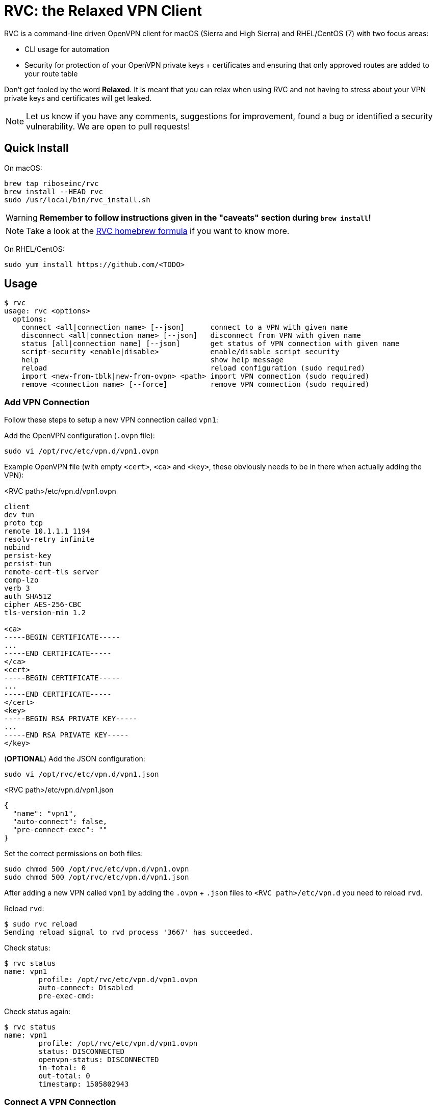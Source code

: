 = RVC: the **R**elaxed **V**PN **C**lient

RVC is a command-line driven OpenVPN client for macOS (Sierra and High
Sierra) and RHEL/CentOS (7) with two focus areas:

* CLI usage for automation
* Security for protection of your OpenVPN private keys + certificates
  and ensuring that only approved routes are added to your route table

Don't get fooled by the word *Relaxed*. It is meant that you can relax
when using RVC and not having to stress about your VPN private keys and
certificates will get leaked.

NOTE: Let us know if you have any comments, suggestions for improvement,
found a bug or identified a security vulnerability. We are open to
pull requests!

== Quick Install

On macOS:

[source,sh]
----
brew tap riboseinc/rvc
brew install --HEAD rvc
sudo /usr/local/bin/rvc_install.sh
----

WARNING: **Remember to follow instructions given in the "caveats" section during `brew install`!**

NOTE: Take a look at the https://github.com/riboseinc/homebrew-rvc[RVC
  homebrew formula] if you want to know more.


On RHEL/CentOS:

[source,sh]
----
sudo yum install https://github.com/<TODO>
----


== Usage

[source,console]
----
$ rvc
usage: rvc <options>
  options:
    connect <all|connection name> [--json]	connect to a VPN with given name
    disconnect <all|connection name> [--json]	disconnect from VPN with given name
    status [all|connection name] [--json]	get status of VPN connection with given name
    script-security <enable|disable>		enable/disable script security
    help					show help message
    reload					reload configuration (sudo required)
    import <new-from-tblk|new-from-ovpn> <path>	import VPN connection (sudo required)
    remove <connection name> [--force]		remove VPN connection (sudo required)
----


=== Add VPN Connection

Follow these steps to setup a new VPN connection called `vpn1`:

Add the OpenVPN configuration (`.ovpn` file):

[source,sh]
----
sudo vi /opt/rvc/etc/vpn.d/vpn1.ovpn
----

Example OpenVPN file (with empty `<cert>`, `<ca>` and `<key>`, these
obviously needs to be in there when actually adding the VPN):

.<RVC path>/etc/vpn.d/vpn1.ovpn
[source]
----
client
dev tun
proto tcp
remote 10.1.1.1 1194
resolv-retry infinite
nobind
persist-key
persist-tun
remote-cert-tls server
comp-lzo
verb 3
auth SHA512
cipher AES-256-CBC
tls-version-min 1.2

<ca>
-----BEGIN CERTIFICATE-----
...
-----END CERTIFICATE-----
</ca>
<cert>
-----BEGIN CERTIFICATE-----
...
-----END CERTIFICATE-----
</cert>
<key>
-----BEGIN RSA PRIVATE KEY-----
...
-----END RSA PRIVATE KEY-----
</key>
----


(**OPTIONAL**) Add the JSON configuration:

[source,sh]
----
sudo vi /opt/rvc/etc/vpn.d/vpn1.json
----

.<RVC path>/etc/vpn.d/vpn1.json
[source,json]
----
{
  "name": "vpn1",
  "auto-connect": false,
  "pre-connect-exec": ""
}
----


Set the correct permissions on both files:

[source,sh]
----
sudo chmod 500 /opt/rvc/etc/vpn.d/vpn1.ovpn
sudo chmod 500 /opt/rvc/etc/vpn.d/vpn1.json
----


After adding a new VPN called `vpn1` by adding the `.ovpn` + `.json` files
to `<RVC path>/etc/vpn.d` you need to reload `rvd`.

Reload `rvd`:

[source,console]
----
$ sudo rvc reload
Sending reload signal to rvd process '3667' has succeeded.
----

Check status:

[source,console]
----
$ rvc status
name: vpn1
	profile: /opt/rvc/etc/vpn.d/vpn1.ovpn
	auto-connect: Disabled
	pre-exec-cmd:
----

Check status again:

[source,console]
----
$ rvc status
name: vpn1
	profile: /opt/rvc/etc/vpn.d/vpn1.ovpn
        status: DISCONNECTED
        openvpn-status: DISCONNECTED
        in-total: 0
        out-total: 0
        timestamp: 1505802943
----


=== Connect A VPN Connection

[source,console]
----
$ rvc connect vpn1
name: vpn1
	profile: /opt/rvc/etc/vpn.d/vpn1.ovpn
        status: CONNECTING
        openvpn-status: DISCONNECTED
        in-total: 0
        out-total: 0
        timestamp: 1505802970
----


=== Check Status Of A VPN Connection

[source,console]
----
$ rvc status vpn1
name: vpn1
	profile: /opt/rvc/etc/vpn.d/vpn1.ovpn
        status: CONNECTED
        openvpn-status: CONNECTED
        in-total: 0
        out-total: 3018
        connected-time: 1505802975
        in-current: 3005
        out-current: 3018
        timestamp: 1505803003
----


=== Disconnect A VPN Connection

[source,console]
----
$ rvc disconnect vpn1
name: vpn1
	profile: /opt/rvc/etc/vpn.d/vpn1.ovpn
        status: DISCONNECTING
        openvpn-status: CONNECTED
        in-total: 0
        out-total: 3276
        timestamp: 1505803046
----

Verify that it is disconnected:

[source,console]
----
$ rvc status vpn1
name: vpn1
	profile: /opt/rvc/etc/vpn.d/vpn1.ovpn
        status: DISCONNECTED
        openvpn-status: DISCONNECTED
        in-total: 3195
        out-total: 3276
        timestamp: 1505803072
----


== Structure

RVC has the following structure:

* `<RVC path>/bin/rvd`: the daemon that is responsible for starting and
  stopping OpenVPN connections
* `<RVC path>/bin/rvc`: the client that is used to make `rvd`
  connect/disconnect to VPNs
* `<RVC path>/etc/rvd.conf`: the main configuration file for `rvd`
* `<RVC path>/etc/vpn.d`: the directory in which `.ovpn` files are
  stored
* `/var/run/rvd`: the socket that `rvc` uses to communicate with `rvd`
* `/var/log/rvd/rvd.log`: the log file from `rvd`, use this for
  troubleshooting

VPN configuration files (example):

* `<RVC path>/etc/vpn.d/<vpn>.ovpn`: the OpenVPN file that contains the
  configuration of the VPN, private key, client certificate and CA
  certificate
* `<RVC path>/etc/vpn.d/<vpn>.json`: the `rvd` configuration of this
  particular VPN

VPN log files (example):

* `/var/log/rvd/<vpn>.ovpn.log`: VPN log file

Each operating system may have a different RVC path based on OS
conventions.


=== Platform Specific: macOS

RVC path::
  `/opt/rvc`

`launchd` `rvd` plist::
  `/Library/LaunchDaemons/com.ribose.rvd.plist`

Dependencies:

* `/opt/openvpn/sbin/openvpn`: a copy of the OpenVPN executable that is
  owned by `root`


=== Platform Specific: RHEL/CentOS

RVC path::
  `/usr/local`

`systemd` unit file::
  `/lib/systemd/system/rvd.service`

Dependencies:

* `/usr/sbin/openvpn`: the location of the OpenVPN executable as installed via `yum`


== Configuration

=== Global Configuration

The `<RVC path>/etc/rvd.json` configuration file looks like this on macOS:

.<RVC path>/etc/rvd.json
[source,json]
----
{
  "openvpn_bin": "/opt/openvpn/sbin/openvpn",
  "openvpn_root_check": true,
  "ovpn_up_down_scripts": false,
  "user_id": 501,
  "restrict_socket": true,
  "log_directory": "/var/log/rvd.log",
  "vpn_config_paths": "/opt/rvc/etc/vpn.d"
}
----


`openvpn_bin`::
  the location of the OpenVPN executable. Since this executable will run
  as `uid 0` it is important to place this executable in a directory not
  writable by unprivileged users.
+
NOTE: On macOS OpenVPN will be most likely installed by `brew` in
  `/usr/local/sbin` and for security purposes therefore must be copied
  to `/opt/openvpn/sbin`. If you wish to have `rvd` use the OpenVPN
  executable in `/usr/local/sbin` then you can, **but this is not
  advised as a local attacker could replace anything in `/usr/local/`**.

`openvpn_root_check`::
  `rvd` can perform a check whether the OpenVPN executable is owned by
  root. On macOS `rvd` will expect OpenVPN to live in
  `/opt/openvpn/sbin` which must be owned by root. In case you want to
  use the OpenVPN executable in another directory such as
  `/usr/local/bin` then you can disable this check, **but this is not
  advised**.

`ovpn_up_down_scripts`::
  OpenVPN allows to run up and down scripts to set routes and perform
  MFA actions. By default this behaviour is disabled and up scripts are
  handled by `rvd` on a per VPN basis with the `pre-connect-exec`
  statement in the VPN .json file. **It is not advised to enable the
  `ovpn_up_down_scripts` globally unless you really need this and know
  what you are doing.**

`user_id`::
  this is the UID of the unprivileged user `rvd` will execute
  `pre-connect-exec` scripts as. Also the socket of `rvd` will only be
  writable to by this UID. By default it is set to `501` which is the
  UID used by macOS when creating the first desktop user.

`restrict_socket`::
  `rvd` by default only accepts `rvc` socket connections from the UID
  set in `user_id`. This is to prevent access to your VPN connections on
  multi-user systems. **Disabling this restriction is not advised.**

`log`::
  this is the log file `rvd` will write to.

`vpn_config_paths`::
  `rvd` stores OpenVPN files on macOS in `/opt/rvc/etc/vpn.d` and on
  RHEL/CentOS in `/usr/local/etc/vpn.d/`.

This file is **mandatory**.


=== Per-VPN Configuration

Example `rvd` configuration for a VPN: `<RVC path>/etc/vpn.d/vpn1.json`.

.<RVC path>/etc/vpn.d/vpn1.json
[source,json]
----
{
  "name": "vpn1",
  "auto-connect": false,
  "pre-connect-exec": ""
}
----

This file is **optional**.


`name`::
  The VPN name as it will appear in `rvc status`.

`auto-connect`::
  Set this to `true` when you want to automatically connect to a VPN
  when `rvd` starts. This is useful when you have Jenkins slaves auto
  connecting to VPNs upon boot.

`pre-connect-exec`::
  Run a script or executable before connecting to the VPN. This can be
  used to execute a script for MFA purposes.

The `.json` configuration file for a VPN is *optional*. You should only
create one if you need `auto-connect` and/or a `pre-connect-exec` script
to run.


== Security Architecture And Considerations

The architecture of RVC is designed to be seamlessly used and managed
from the command line, but kept as secure as possible.

You need `sudo` for operations that require access to root owned
directories and files.

NOTE: macOS clients are typically GUI based and require you to enter a
password every time you want to change something. This approach makes it
impossible to automate VPN management and operation. RVC is created
to fix this for macOS OpenVPN connection management.


=== Architecture

----
+-----------------+
| launchd/systemd |
+-+---------------+
  |
  v
+--------------------+    +-main configuration------+
| <RVC path>/bin/rvd +--->| <RVC path>/etc/rvd.json |
+-+----+-------------+    +-------------------------+
  |
  |        +-rvd VPN configuration file------+
  |     +->| <RVC path>/etc/vpn.d/<vpn>.json |
  |     |  +---------------------------------+
  +-----+
  |     |  +-OpenVPN configuration file------+
  |     +->| <RVC path>/etc/vpn.d/<vpn>.ovpn |<-+
  |        +---------------------------------+  |
  |                                             |
  |      +-rvd log--------------+          +----+
  +----->| /var/log/rvd/rvd.log |          |
  |      +----------------------+          |
  |                                        |
  |      +-OpenVPN started by rvd----------+-------------------------------+
  +----->| <OpenVPN path>/openvpn --config <RVC path>/etc/vpn.d/<vpn>.ovpn |
  |      +                        --log-append /var/log/rvd/<vpn>.ovpn.log |
  |      +-------------------------------------+---------------------------+
  |                                            |
  |                        +-------------------+
  |                        |
  |      +-socket-------+  |  +-VPN log file----------------+
  +----->| /var/run/rvd |  +->| /var/log/rvd/<vpn>.ovpn.log |
         +--------------+     +-----------------------------+
           ^
           |
+----------+---------+
| <RVC path>/bin/rvc +
+--------------------+
----



=== RVD Binary Ownership

`rvd` is owned by `root:wheel` and has the following permissions:
`-r-x------`. `rvd` is meant to be only executed by `launchd` or
`systemd`. So don't start it manually. Upon starting `rvd` will create a
socket in `/var/run/rvd` which will be writable only by a predefined
userid that is set in `<RVC path>/etc/rvd.conf`.

It looks like this:

[source,console]
----
$ ls -la /var/run/rvd
srw-------  1 test  wheel  0 Sep 19 15:52 /var/run/rvd
$ id test
uid=501(test) gid=20(staff) groups=20(staff),401(com.apple.sharepoint.group.1),12(everyone),61(localaccounts),79(_appserverusr),80(admin),81(_appserveradm),98(_lpadmin),501(access_bpf),701(com.apple.sharepoint.group.3),33(_appstore),100(_lpoperator),204(_developer),395(com.apple.access_ftp),398(com.apple.access_screensharing),399(com.apple.access_ssh),402(com.apple.sharepoint.group.2)
----

=== RVC Binary Ownership

`rvc` is owned by `root:wheel` and has the following permissions:
`-r-xr-xr-x`. `rvc` can be executed by any user but the socket `rvc`
connects to can only be written to a predefined userid. This restricts
the connecting/disconnecting of VPNs to a single userid. Sending a
`reload` signal to `rvd` using `rvc` requires `sudo`.

On macOS Brew and/or a manual `make install` installs `rvc` to
`/usr/local/bin`, you **MUST** follow the instructions to install the
executables in `/opt/rvc/bin`.

`rvc` performs a check whether it is executed from `/opt/rvc/bin` or
not. If it isn't then it will exit. This will force you to put
`/opt/rvc/bin` in the beginning of your `PATH`. This is to prevent you
from running `sudo` on a backdoored `rvc` that was placed in
`/usr/local/bin` by a local attacker.

=== OpenVPN Files

OpenVPN files are stored in `<RVC path>/etc/vpn.d` which is owned by
`root:wheel` and has `drwxr-xr-x` permissions.

The per-connection OpenVPN files are stored as
`<RVC path>/etc/vpn.d/<vpn>.ovpn`, owned by `root:wheel` and have
`-rw-------` permissions.

The `rvd` VPN configuration are stored as
`<RVC path>/etc/vpn.d/<vpn>.json`, owned by `root:wheel` and have
`-rw-------` permissions.

This strict permission and owner scheme is to prevent your private keys
being leaked and/or your VPN configurations modified by a local
attacker.

If `rvd` were to be allowed to use *any* OpenVPN file then a local
attacker could potentially change the routes to the system's DNS servers
to an attacker controlled IP.

`rvd` only accepts OpenVPN files that are owned by `root` and are not
readable by `others`:

[source,console]
----
$ ls -la /opt/rvc/etc/vpn.d
total 144
drwxr-xr-x  14 root  wheel   476 Sep 15 13:28 .
drwxr-xr-x   4 root  wheel   136 Sep 15 16:48 ..
-rw-------   1 root  wheel   146 Sep 11 13:50 vpn1.json
-rw-------   1 root  wheel  7240 Sep 11 13:50 vpn1.ovpn
----


=== Per-VPN Configuration

VPNs do not not require a .json `rvd` configuration file. By default
VPN connections will not `auto-connect` and no `pre-connect-exec` will
be executed.

=== Pre-Connect Scripts

VPNs can be configured that a script is executed before OpenVPN will
connect. This is defined in `pre-connect-exec` in
`<RVC path>/etc/vpn.d/<vpn>.json`.

As `rvd` runs as `root` it will drop its root privileges to the UID
defined with `user_id` in `<RVC path>/etc/rvd.json`.

The following code in `src/vpn.c` is responsible for this:

[source,c]
----
/* set UID */
setuid(vpn_conn->config.pre_exec_uid);

/* set gid */
if (get_gid_by_uid(vpn_conn->config.pre_exec_uid, &gid) == 0)
	setgid(gid);

/* run command */
ret = system(vpn_conn->config.pre_exec_cmd);
----


=== Log Files

OpenVPN will be executed as root but log files will be owned by
`user_id`. This is to ensure that your desktop user can access and
delete the log files of his/her VPNs.

The following code in `src/vpn.c` is responsible for this:

[source,c]
----
/* set owner of openvpn log file */
uid = vpn_conn->vpnconn_mgr->c->opt.allowed_uid;
if (uid > 0) {
	gid_t gid;

	if (get_gid_by_uid(uid, &gid) == 0)
		chown(ovpn_log_fpath, uid, gid);
}
----

=== OpenVPN Binary

On macOS Brew installs OpenVPN in `/usr/local/sbin`. This allows a local
attacker to replace the `openvpn` executable with something malicious.
Therefore during installation of RVC a root-owned copy of `openvpn`
needs to be placed in `/opt/openvpn/sbin`.

Upon start, `rvd` will perform the `root` check on the `openvpn`
executable before it actually runs it.

The following code in `src/vpn.c` is responsible for this:

[source,c]
----
static int check_ovpn_binary(const char *ovpn_bin_path, bool root_check)
{
	struct stat st;

	/* get stat of openvpn binary file */
	if (stat(ovpn_bin_path, &st) != 0 || !S_ISREG(st.st_mode)) {
		RVD_DEBUG_ERR("VPN: Wrong path of OpenVPN binary '%s'", ovpn_bin_path);
		return -1;
	}

	/* check executable status */
	if (!is_valid_permission(ovpn_bin_path, S_IRWXU | S_IRGRP | S_IXGRP | S_IROTH | S_IXOTH)) {
		RVD_DEBUG_ERR("VPN: Wrong permission of OpenVPN binary '%s'", ovpn_bin_path);
		return -1;
	}

	/* check root status */
	if (root_check && !is_owned_by_user(ovpn_bin_path, "root")) {
		RVD_DEBUG_ERR("VPN: Wrong owner of OpenVPN binary '%s'", ovpn_bin_path);
		return -1;
	}

	return 0;
}
----


== Development

=== Installation via source on macOS

Install dependencies:

[source,sh]
----
brew install openvpn
----

Compilation:

[source,sh]
----
git clone https://github.com/riboseinc/rvc
cd rvc
./build_macos.sh
----

Extra installation steps on macOS:

[source,sh]
----
make install
sudo /usr/local/bin/rvc_install.sh
----

=== Pro tip for developing on macOS

After installation do the following:
[source,sh]
----
rm -f /usr/local/bin/rvc /usr/local/bin/rvd
----

This is to ensure you will always use the correct `rvc` that is living
in `/opt/rvc/bin`.


